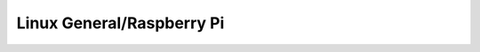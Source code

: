 Linux General/Raspberry Pi
==========================

.. doxygenpage:: md_docs_rpi_general
   :content-only:
